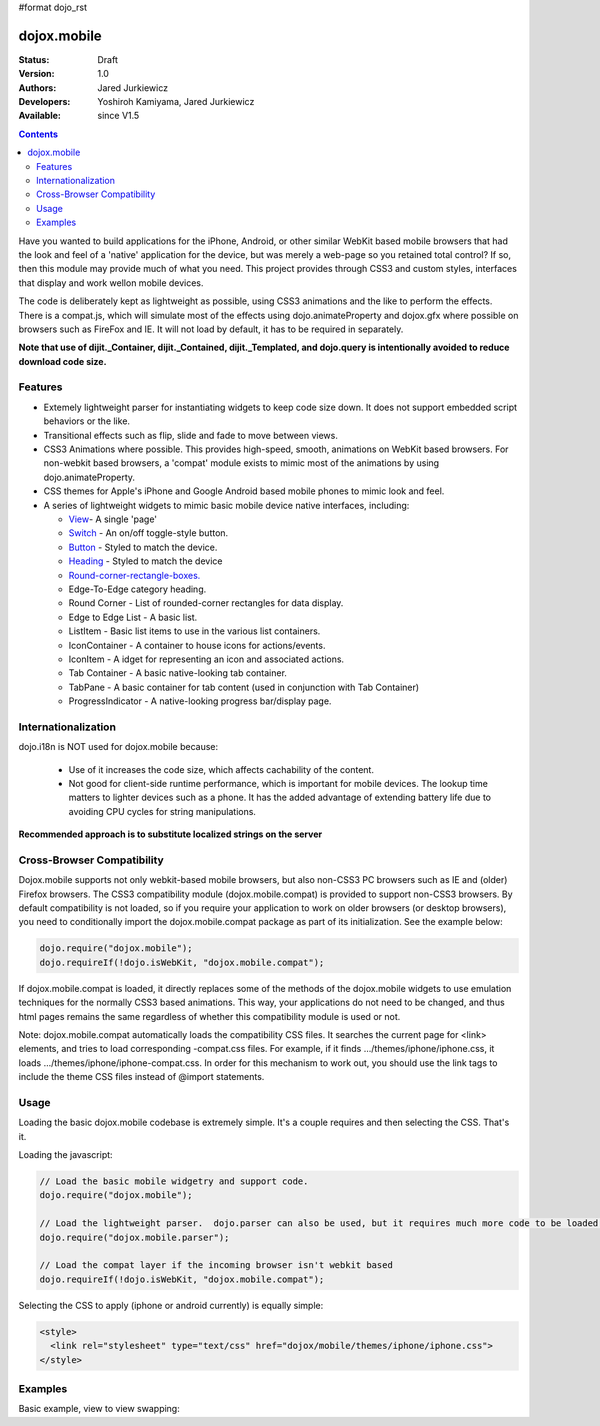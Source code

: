 #format dojo_rst

dojox.mobile
============

:Status: Draft
:Version: 1.0
:Authors: Jared Jurkiewicz
:Developers: Yoshiroh Kamiyama, Jared Jurkiewicz
:Available: since V1.5

.. contents::
    :depth: 2

Have you wanted to build applications for the iPhone, Android, or other similar WebKit based mobile browsers that had the look and feel of a 'native' application for the device, but was merely a web-page so you retained total control?  If so, then this module may provide much of what you need.  This project provides through CSS3 and custom styles, interfaces that display and work wellon mobile devices.

The code is deliberately kept as lightweight as possible, using CSS3 animations and the like to perform the effects.  There is a compat.js, which will simulate most of the effects using dojo.animateProperty and dojox.gfx where possible on browsers such as FireFox and IE.  It will not load by default, it has to be required in separately.

**Note that use of dijit._Container, dijit._Contained, dijit._Templated, and dojo.query is intentionally avoided to reduce download code size.**

========
Features
========

* Extemely lightweight parser for instantiating widgets to keep code size down.  It does not support embedded script behaviors or the like.
* Transitional effects such as flip, slide and fade to move between views.
* CSS3 Animations where possible.  This provides high-speed, smooth, animations on WebKit based browsers.  For non-webkit based browsers, a 'compat' module exists to mimic most of the animations by using dojo.animateProperty.
* CSS themes for Apple's iPhone and Google Android based mobile phones to mimic look and feel.
* A series of lightweight widgets to mimic basic mobile device native interfaces, including:

  * `View <dojox/mobile/View>`_- A single 'page'
  * `Switch <dojox/mobile/Switch>`_ - An on/off toggle-style button.
  * `Button <dojox/mobile/Button>`_ - Styled to match the device.
  * `Heading <dojox/mobile/Heading>`_ - Styled to match the device
  * `Round-corner-rectangle-boxes. <dojox/mobile/RoundRect>`_
  * Edge-To-Edge category heading.
  * Round Corner - List of rounded-corner rectangles for data display.
  * Edge to Edge List - A basic list.
  * ListItem - Basic list items to use in the various list containers.
  * IconContainer - A container to house icons for actions/events.
  * IconItem - A idget for representing an icon and associated actions.
  * Tab Container - A basic native-looking tab container.
  * TabPane - A basic container for tab content (used in conjunction with Tab Container)
  * ProgressIndicator - A native-looking progress bar/display page.

====================
Internationalization
====================

dojo.i18n is NOT used for dojox.mobile because:

  * Use of it increases the code size, which affects cachability of the content.
  * Not good for client-side runtime performance, which is important for mobile devices.  The lookup time matters to lighter devices such as a phone.  It has the added advantage of extending battery life due to avoiding CPU cycles for string manipulations.

**Recommended approach is to substitute localized strings on the server**
 
===========================
Cross-Browser Compatibility
===========================

Dojox.mobile supports not only webkit-based mobile browsers, but also non-CSS3 PC browsers such as IE and (older) Firefox browsers. The CSS3 compatibility module (dojox.mobile.compat) is provided to support non-CSS3 browsers.  By default compatibility is not loaded, so if you require your application to work on older browsers (or desktop browsers), you need to conditionally import the dojox.mobile.compat package as part of its initialization.  See the example below:

.. code-block :: javascript

  dojo.require("dojox.mobile");
  dojo.requireIf(!dojo.isWebKit, "dojox.mobile.compat");

If dojox.mobile.compat is loaded, it directly replaces some of the methods of the dojox.mobile widgets to use emulation techniques for the normally CSS3 based animations.  This way, your applications do not need to be changed, and thus html pages remains the same regardless of whether this compatibility module is used or not.

Note:  dojox.mobile.compat automatically loads the compatibility CSS files. It searches the current page for <link> elements, and tries to load corresponding -compat.css files. For example, if it finds .../themes/iphone/iphone.css, it loads .../themes/iphone/iphone-compat.css. In order for this mechanism to work out, you should use the link tags to include the theme CSS files instead of @import statements. 

=====
Usage
=====

Loading the basic dojox.mobile codebase is extremely simple.  It's a couple requires and then selecting the CSS.  That's it.

Loading the javascript:

.. code-block :: javascript
 
    // Load the basic mobile widgetry and support code. 
    dojo.require("dojox.mobile");

    // Load the lightweight parser.  dojo.parser can also be used, but it requires much more code to be loaded.
    dojo.require("dojox.mobile.parser");

    // Load the compat layer if the incoming browser isn't webkit based
    dojo.requireIf(!dojo.isWebKit, "dojox.mobile.compat");


Selecting the CSS to apply (iphone or android currently) is equally simple:

.. code-block :: html

  <style>
    <link rel="stylesheet" type="text/css" href="dojox/mobile/themes/iphone/iphone.css">
  </style>


========
Examples
========

Basic example, view to view swapping:

.. code-example::
  :djConfig: parseOnLoad: true
  :version: local 

  .. javascript::

    <script>
      // Load the basic mobile widgetry and support code. 
      dojo.require("dojox.mobile");

      // Load the lightweight parser.  dojo.parser can also be used, but it requires much more code to be loaded.
      dojo.require("dojox.mobile.parser");

      // Load the compat layer if the incoming browser isn't webkit based
      dojo.requireIf(!dojo.isWebKit, "dojox.mobile.compat");
    </script>

  .. css::

    <style>
      @import "{{baseUrl}}dojox/mobile/themes/iphone/iphone.css";
    </style>
    
  .. html::

    <div id="main" dojoType="dojox.mobile.View" selected="true">
      <h1 dojoType="dojox.mobile.Heading">Settings</h1>
      <ul dojoType="dojox.mobile.EdgeToEdgeList">
        <li dojoType="dojox.mobile.ListItem" icon="{{baseUrl}}dojox/mobile/tests/images/a-icon-2-41x41.png">
          Coolness Mode
          <div class="mblItemSwitch" dojoType="dojox.mobile.Switch"></div>
        </li>
        <li dojoType="dojox.mobile.ListItem" icon="{{baseUrl}}dojox/mobile/tests/images/a-icon-2-41x41.png" rightText="mac" moveTo="disco">
          Disco Room
        </li>
        <li dojoType="dojox.mobile.ListItem" icon="images/a-icon-2-41x41.png" rightText="AcmePhone" moveTo="disco">
          Carrier
        </li>
      </ul>
    </div>

    <div id="disco" dojoType="dojox.mobile.View">
      <h1 dojoType="dojox.mobile.Heading">Hello</h1>
      <ul dojoType="dojox.mobile.EdgeToEdgeList">
        <ul dojoType="dojox.mobile.EdgeToEdgeList">
        <li dojoType="dojox.mobile.ListItem" moveTo="main">
          I'm a square, man.
        </li>
        <li dojoType="dojox.mobile.ListItem" moveTo="main">
          Leave Disco Room
        </li>
      </ul>
    </div>
